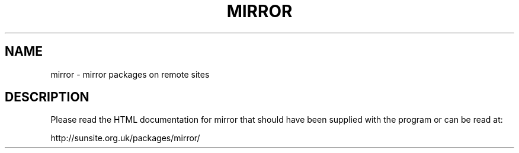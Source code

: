 .\"
.\"
.\"
.\" Copyright (C) 1990 - 1998   Lee McLoughlin
.\"
.\" Permission to use, copy, and distribute this software and its
.\" documentation for any purpose with or without fee is hereby granted,
.\" provided that the above copyright notice appear in all copies and
.\" that both that copyright notice and this permission notice appear
.\" in supporting documentation.
.\"
.\" Permission to modify the software is granted, but not the right to
.\" distribute the modified code.  Modifications are to be distributed
.\" as patches to released version.
.\"
.\" This software is provided "as is" without express or implied warranty.
.\"
.\"
.\"
.\" $Id: mirror.man,v 2.9 1998/05/29 19:07:48 lmjm Exp lmjm $
.\" $Log: mirror.man,v $
.\" Revision 2.9  1998/05/29 19:07:48  lmjm
.\" Mostly gone in favour of html
.\"
.\"
.\"
.de Rv
.ds Rs Mirror \\$2
..
.de kV
.TP 15m
.I \\$1
\\$3
.if !'\\$2'' [\\$2]
..
.de eG
.LP
.RS
.ft B
.nf
..
.de Ge
.fi
.ft R
.RE
.LP
..
.Rv $Revision: 2.9 $
.TH MIRROR 1L "\*(Rs"
.SH NAME
mirror \- mirror packages on remote sites
.SH DESCRIPTION
Please read the HTML documentation for mirror that should have been
supplied with the program or can be read at:
.LP
http://sunsite.org.uk/packages/mirror/

